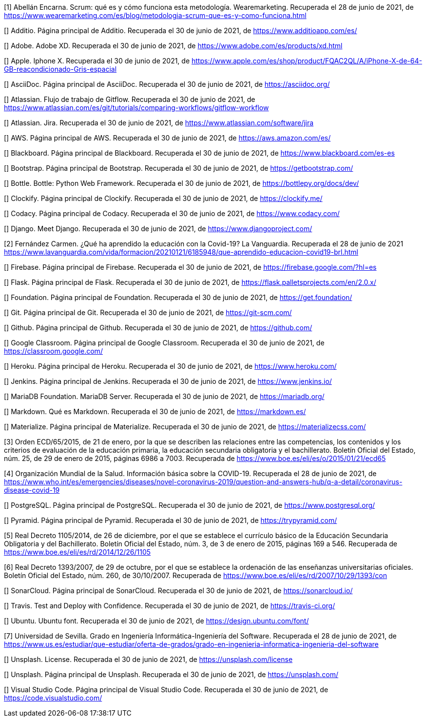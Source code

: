 [1] Abellán Encarna. Scrum: qué es y cómo funciona esta metodología. Wearemarketing. Recuperada el 28 de junio de 2021, de https://www.wearemarketing.com/es/blog/metodologia-scrum-que-es-y-como-funciona.html

[] Additio. Página principal de Additio. Recuperada el 30 de junio de 2021, de https://www.additioapp.com/es/

[] Adobe. Adobe XD. Recuperada el 30 de junio de 2021, de https://www.adobe.com/es/products/xd.html

[] Apple. Iphone X. Recuperada el 30 de junio de 2021, de https://www.apple.com/es/shop/product/FQAC2QL/A/iPhone-X-de-64-GB-reacondicionado-Gris-espacial

[] AsciiDoc. Página principal de AsciiDoc. Recuperada el 30 de junio de 2021, de https://asciidoc.org/

[] Atlassian. Flujo de trabajo de Gitflow. Recuperada el 30 de junio de 2021, de https://www.atlassian.com/es/git/tutorials/comparing-workflows/gitflow-workflow

[] Atlassian. Jira. Recuperada el 30 de junio de 2021, de https://www.atlassian.com/software/jira

[] AWS. Página principal de AWS. Recuperada el 30 de junio de 2021, de https://aws.amazon.com/es/

[] Blackboard. Página principal de Blackboard. Recuperada el 30 de junio de 2021, de https://www.blackboard.com/es-es

[] Bootstrap. Página principal de Bootstrap. Recuperada el 30 de junio de 2021, de https://getbootstrap.com/

[] Bottle. Bottle: Python Web Framework. Recuperada el 30 de junio de 2021, de https://bottlepy.org/docs/dev/

[] Clockify. Página principal de Clockify. Recuperada el 30 de junio de 2021, de https://clockify.me/

[] Codacy. Página principal de Codacy. Recuperada el 30 de junio de 2021, de https://www.codacy.com/

[] Django. Meet Django. Recuperada el 30 de junio de 2021, de https://www.djangoproject.com/

[2] Fernández Carmen. ¿Qué ha aprendido la educación con la Covid-19? La Vanguardia. Recuperada el 28 de junio de 2021 https://www.lavanguardia.com/vida/formacion/20210121/6185948/que-aprendido-educacion-covid19-brl.html

[] Firebase. Página principal de Firebase. Recuperada el 30 de junio de 2021, de https://firebase.google.com/?hl=es

[] Flask. Página principal de Flask. Recuperada el 30 de junio de 2021, de https://flask.palletsprojects.com/en/2.0.x/

[] Foundation. Página principal de Foundation. Recuperada el 30 de junio de 2021, de https://get.foundation/

[] Git. Página principal de Git. Recuperada el 30 de junio de 2021, de https://git-scm.com/

[] Github. Página principal de Github. Recuperada el 30 de junio de 2021, de https://github.com/

[] Google Classroom. Página principal de Google Classroom. Recuperada el 30 de junio de 2021, de https://classroom.google.com/

[] Heroku. Página principal de Heroku. Recuperada el 30 de junio de 2021, de https://www.heroku.com/

[] Jenkins. Página principal de Jenkins. Recuperada el 30 de junio de 2021, de https://www.jenkins.io/

[] MariaDB Foundation. MariaDB Server. Recuperada el 30 de junio de 2021, de https://mariadb.org/

[] Markdown. Qué es Markdown. Recuperada el 30 de junio de 2021, de https://markdown.es/

[] Materialize. Página principal de Materialize. Recuperada el 30 de junio de 2021, de https://materializecss.com/

[3] Orden ECD/65/2015, de 21 de enero, por la que se describen las relaciones entre las competencias, los contenidos y los criterios de evaluación de la educación primaria, la educación secundaria obligatoria y el bachillerato. Boletín Oficial del Estado, núm. 25, de 29 de enero de 2015, páginas 6986 a 7003. Recuperada de https://www.boe.es/eli/es/o/2015/01/21/ecd65

[4] Organización Mundial de la Salud. Información básica sobre la COVID-19. Recuperada el 28 de junio de 2021, de https://www.who.int/es/emergencies/diseases/novel-coronavirus-2019/question-and-answers-hub/q-a-detail/coronavirus-disease-covid-19

[] PostgreSQL. Página principal de PostgreSQL. Recuperada el 30 de junio de 2021, de https://www.postgresql.org/

[] Pyramid. Página principal de Pyramid. Recuperada el 30 de junio de 2021, de https://trypyramid.com/

[5] Real Decreto 1105/2014, de 26 de diciembre, por el que se establece el currículo básico de la Educación Secundaria Obligatoria y del Bachillerato. Boletín Oficial del Estado, núm. 3, de 3 de enero de 2015, páginas 169 a 546. Recuperada de https://www.boe.es/eli/es/rd/2014/12/26/1105

[6] Real Decreto 1393/2007, de 29 de octubre, por el que se establece la ordenación de las enseñanzas universitarias oficiales. Boletín Oficial del Estado, núm. 260, de 30/10/2007. Recuperada de https://www.boe.es/eli/es/rd/2007/10/29/1393/con

[] SonarCloud. Página principal de SonarCloud. Recuperada el 30 de junio de 2021, de https://sonarcloud.io/

[] Travis. Test and Deploy with Confidence. Recuperada el 30 de junio de 2021, de https://travis-ci.org/

[] Ubuntu. Ubuntu font. Recuperada el 30 de junio de 2021, de https://design.ubuntu.com/font/

[7] Universidad de Sevilla. Grado en Ingeniería Informática-Ingeniería del Software. Recuperada el 28 de junio de 2021, de https://www.us.es/estudiar/que-estudiar/oferta-de-grados/grado-en-ingenieria-informatica-ingenieria-del-software

[] Unsplash. License. Recuperada el 30 de junio de 2021, de https://unsplash.com/license

[] Unsplash. Página principal de Unsplash. Recuperada el 30 de junio de 2021, de https://unsplash.com/

[] Visual Studio Code. Página principal de Visual Studio Code. Recuperada el 30 de junio de 2021, de https://code.visualstudio.com/